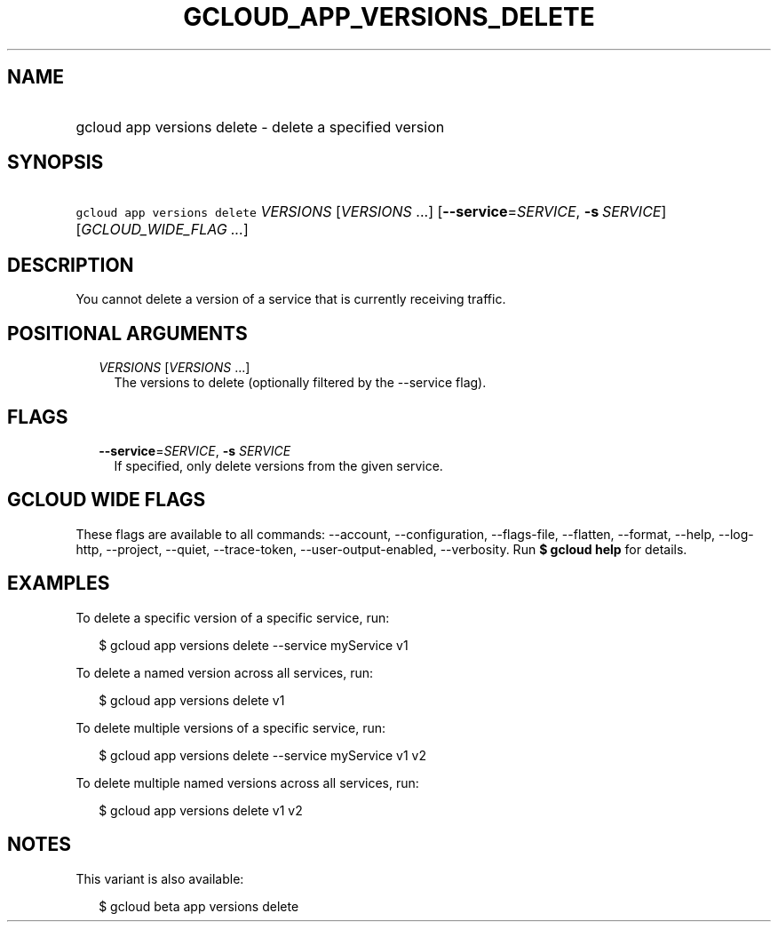 
.TH "GCLOUD_APP_VERSIONS_DELETE" 1



.SH "NAME"
.HP
gcloud app versions delete \- delete a specified version



.SH "SYNOPSIS"
.HP
\f5gcloud app versions delete\fR \fIVERSIONS\fR [\fIVERSIONS\fR\ ...] [\fB\-\-service\fR=\fISERVICE\fR,\ \fB\-s\fR\ \fISERVICE\fR] [\fIGCLOUD_WIDE_FLAG\ ...\fR]



.SH "DESCRIPTION"

You cannot delete a version of a service that is currently receiving traffic.



.SH "POSITIONAL ARGUMENTS"

.RS 2m
.TP 2m
\fIVERSIONS\fR [\fIVERSIONS\fR ...]
The versions to delete (optionally filtered by the \-\-service flag).


.RE
.sp

.SH "FLAGS"

.RS 2m
.TP 2m
\fB\-\-service\fR=\fISERVICE\fR, \fB\-s\fR \fISERVICE\fR
If specified, only delete versions from the given service.


.RE
.sp

.SH "GCLOUD WIDE FLAGS"

These flags are available to all commands: \-\-account, \-\-configuration,
\-\-flags\-file, \-\-flatten, \-\-format, \-\-help, \-\-log\-http, \-\-project,
\-\-quiet, \-\-trace\-token, \-\-user\-output\-enabled, \-\-verbosity. Run \fB$
gcloud help\fR for details.



.SH "EXAMPLES"

To delete a specific version of a specific service, run:

.RS 2m
$ gcloud app versions delete \-\-service myService v1
.RE

To delete a named version across all services, run:

.RS 2m
$ gcloud app versions delete v1
.RE

To delete multiple versions of a specific service, run:

.RS 2m
$ gcloud app versions delete \-\-service myService v1 v2
.RE

To delete multiple named versions across all services, run:

.RS 2m
$ gcloud app versions delete v1 v2
.RE



.SH "NOTES"

This variant is also available:

.RS 2m
$ gcloud beta app versions delete
.RE

